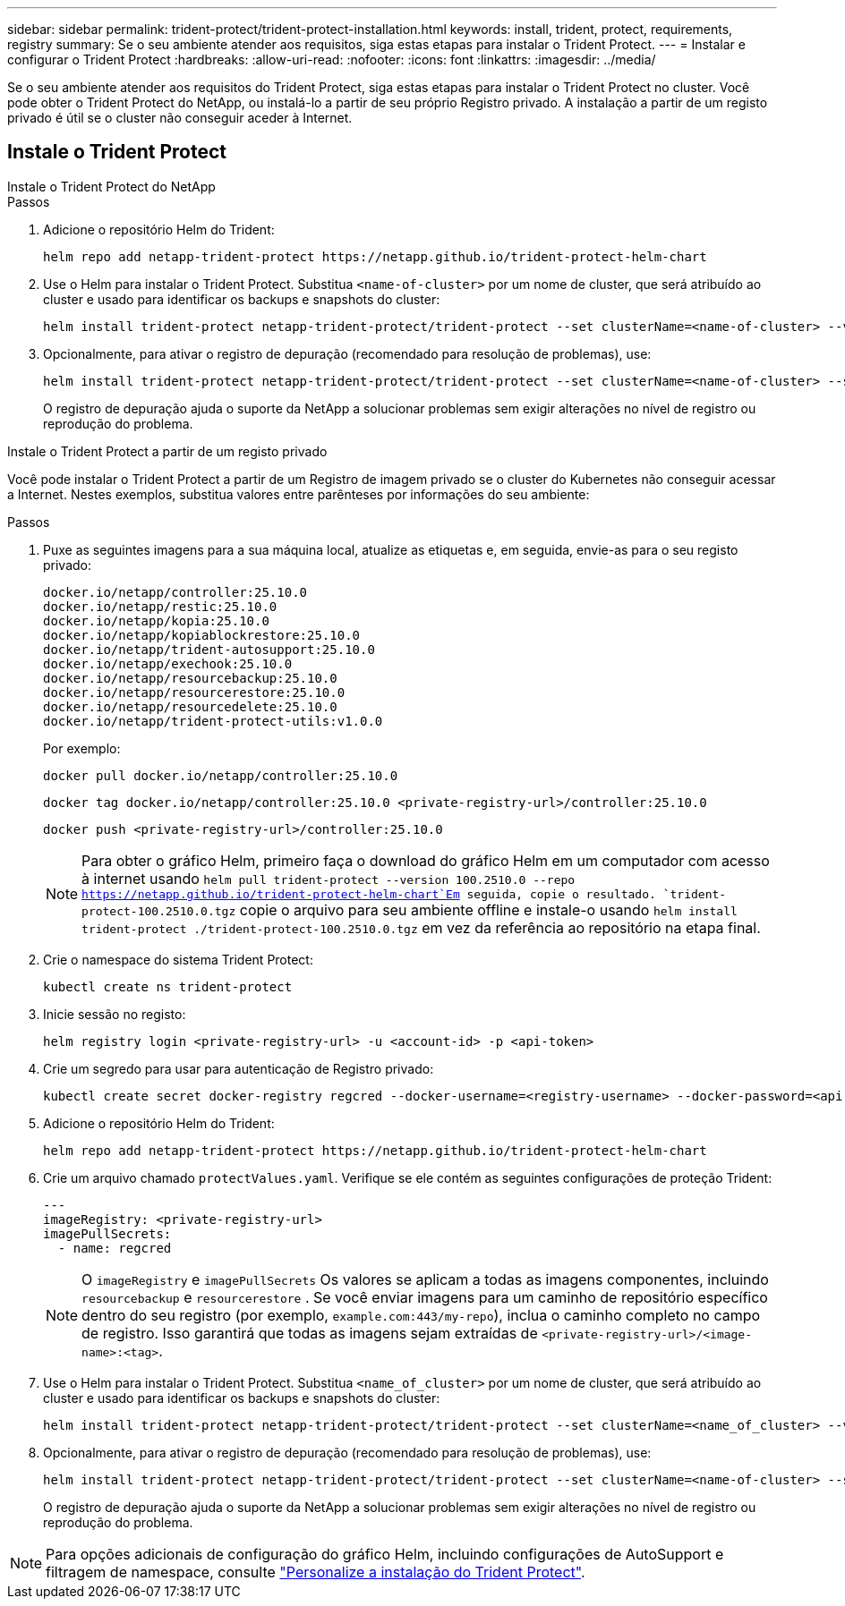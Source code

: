 ---
sidebar: sidebar 
permalink: trident-protect/trident-protect-installation.html 
keywords: install, trident, protect, requirements, registry 
summary: Se o seu ambiente atender aos requisitos, siga estas etapas para instalar o Trident Protect. 
---
= Instalar e configurar o Trident Protect
:hardbreaks:
:allow-uri-read: 
:nofooter: 
:icons: font
:linkattrs: 
:imagesdir: ../media/


[role="lead"]
Se o seu ambiente atender aos requisitos do Trident Protect, siga estas etapas para instalar o Trident Protect no cluster. Você pode obter o Trident Protect do NetApp, ou instalá-lo a partir de seu próprio Registro privado. A instalação a partir de um registo privado é útil se o cluster não conseguir aceder à Internet.



== Instale o Trident Protect

[role="tabbed-block"]
====
.Instale o Trident Protect do NetApp
--
.Passos
. Adicione o repositório Helm do Trident:
+
[source, console]
----
helm repo add netapp-trident-protect https://netapp.github.io/trident-protect-helm-chart
----
. Use o Helm para instalar o Trident Protect. Substitua `<name-of-cluster>` por um nome de cluster, que será atribuído ao cluster e usado para identificar os backups e snapshots do cluster:
+
[source, console]
----
helm install trident-protect netapp-trident-protect/trident-protect --set clusterName=<name-of-cluster> --version 100.2510.0 --create-namespace --namespace trident-protect
----
. Opcionalmente, para ativar o registro de depuração (recomendado para resolução de problemas), use:
+
[source, console]
----
helm install trident-protect netapp-trident-protect/trident-protect --set clusterName=<name-of-cluster> --set logLevel=debug --version 100.2510.0 --create-namespace --namespace trident-protect
----
+
O registro de depuração ajuda o suporte da NetApp a solucionar problemas sem exigir alterações no nível de registro ou reprodução do problema.



--
.Instale o Trident Protect a partir de um registo privado
--
Você pode instalar o Trident Protect a partir de um Registro de imagem privado se o cluster do Kubernetes não conseguir acessar a Internet. Nestes exemplos, substitua valores entre parênteses por informações do seu ambiente:

.Passos
. Puxe as seguintes imagens para a sua máquina local, atualize as etiquetas e, em seguida, envie-as para o seu registo privado:
+
[source, console]
----
docker.io/netapp/controller:25.10.0
docker.io/netapp/restic:25.10.0
docker.io/netapp/kopia:25.10.0
docker.io/netapp/kopiablockrestore:25.10.0
docker.io/netapp/trident-autosupport:25.10.0
docker.io/netapp/exechook:25.10.0
docker.io/netapp/resourcebackup:25.10.0
docker.io/netapp/resourcerestore:25.10.0
docker.io/netapp/resourcedelete:25.10.0
docker.io/netapp/trident-protect-utils:v1.0.0
----
+
Por exemplo:

+
[source, console]
----
docker pull docker.io/netapp/controller:25.10.0
----
+
[source, console]
----
docker tag docker.io/netapp/controller:25.10.0 <private-registry-url>/controller:25.10.0
----
+
[source, console]
----
docker push <private-registry-url>/controller:25.10.0
----
+

NOTE: Para obter o gráfico Helm, primeiro faça o download do gráfico Helm em um computador com acesso à internet usando `helm pull trident-protect --version 100.2510.0 --repo https://netapp.github.io/trident-protect-helm-chart`Em seguida, copie o resultado. `trident-protect-100.2510.0.tgz` copie o arquivo para seu ambiente offline e instale-o usando `helm install trident-protect ./trident-protect-100.2510.0.tgz` em vez da referência ao repositório na etapa final.

. Crie o namespace do sistema Trident Protect:
+
[source, console]
----
kubectl create ns trident-protect
----
. Inicie sessão no registo:
+
[source, console]
----
helm registry login <private-registry-url> -u <account-id> -p <api-token>
----
. Crie um segredo para usar para autenticação de Registro privado:
+
[source, console]
----
kubectl create secret docker-registry regcred --docker-username=<registry-username> --docker-password=<api-token> -n trident-protect --docker-server=<private-registry-url>
----
. Adicione o repositório Helm do Trident:
+
[source, console]
----
helm repo add netapp-trident-protect https://netapp.github.io/trident-protect-helm-chart
----
. Crie um arquivo chamado `protectValues.yaml`. Verifique se ele contém as seguintes configurações de proteção Trident:
+
[source, yaml]
----
---
imageRegistry: <private-registry-url>
imagePullSecrets:
  - name: regcred
----
+

NOTE: O `imageRegistry` e `imagePullSecrets` Os valores se aplicam a todas as imagens componentes, incluindo `resourcebackup` e `resourcerestore` . Se você enviar imagens para um caminho de repositório específico dentro do seu registro (por exemplo, `example.com:443/my-repo`), inclua o caminho completo no campo de registro. Isso garantirá que todas as imagens sejam extraídas de `<private-registry-url>/<image-name>:<tag>`.

. Use o Helm para instalar o Trident Protect. Substitua `<name_of_cluster>` por um nome de cluster, que será atribuído ao cluster e usado para identificar os backups e snapshots do cluster:
+
[source, console]
----
helm install trident-protect netapp-trident-protect/trident-protect --set clusterName=<name_of_cluster> --version 100.2510.0 --create-namespace --namespace trident-protect -f protectValues.yaml
----
. Opcionalmente, para ativar o registro de depuração (recomendado para resolução de problemas), use:
+
[source, console]
----
helm install trident-protect netapp-trident-protect/trident-protect --set clusterName=<name-of-cluster> --set logLevel=debug --version 100.2510.0 --create-namespace --namespace trident-protect -f protectValues.yaml
----
+
O registro de depuração ajuda o suporte da NetApp a solucionar problemas sem exigir alterações no nível de registro ou reprodução do problema.



--
====

NOTE: Para opções adicionais de configuração do gráfico Helm, incluindo configurações de AutoSupport e filtragem de namespace, consulte link:trident-protect-customize-installation.html#configure-additional-trident-protect-helm-chart-settings["Personalize a instalação do Trident Protect"].
